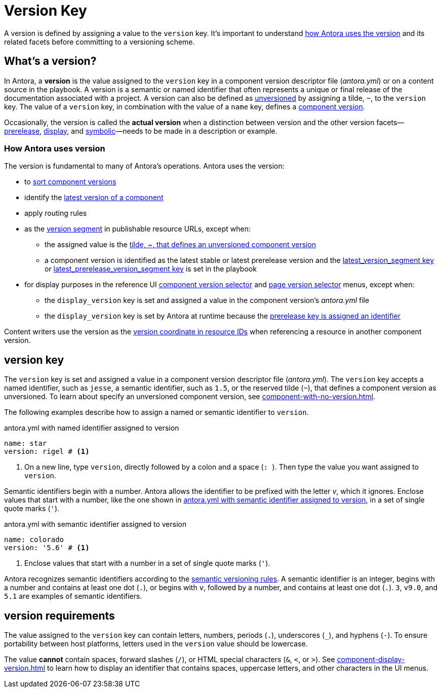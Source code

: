 = Version Key
:mdash: &#8212;

A version is defined by assigning a value to the `version` key.
It's important to understand <<usage,how Antora uses the version>> and its related facets before committing to a versioning scheme.

== What's a version?

In Antora, a [.term]*version* is the value assigned to the `version` key in a component version descriptor file ([.path]_antora.yml_) or on a content source in the playbook.
A version is a semantic or named identifier that often represents a unique or final release of the documentation associated with a project.
A version can also be defined as xref:component-with-no-version.adoc[unversioned] by assigning a tilde, `~`, to the `version` key.
The value of a `version` key, in combination with the value of a `name` key, defines a xref:component-version.adoc[component version].

Occasionally, the version is called the [.term]*actual version* when a distinction between version and the other version facets--xref:version-facets.adoc#prerelease[prerelease], xref:version-facets.adoc#display[display], and xref:version-facets.adoc#symbolic[symbolic]{mdash}needs to be made in a description or example.

[#usage]
=== How Antora uses version

The version is fundamental to many of Antora's operations.
Antora uses the version:

* to xref:how-component-versions-are-sorted.adoc[sort component versions]
* identify the xref:how-component-versions-are-sorted.adoc#latest-version[latest version of a component]
* apply routing rules
* as the xref:how-antora-builds-urls.adoc#version[version segment] in publishable resource URLs, except when:
** the assigned value is the xref:component-with-no-version.adoc[tilde, ~, that defines an unversioned component version]
** a component version is identified as the latest stable or latest prerelease version and the xref:playbook:urls-latest-version-segment.adoc[latest_version_segment key] or xref:playbook:urls-latest-prerelease-version-segment.adoc[latest_prerelease_version_segment key] is set in the playbook
* for display purposes in the reference UI xref:navigation:index.adoc#component-dropdown[component version selector] and xref:navigation:index.adoc#page-dropdown[page version selector] menus, except when:
** the `display_version` key is set and assigned a value in the component version's [.path]_antora.yml_ file
** the `display_version` key is set by Antora at runtime because the xref:component-prerelease.adoc#identifier[prerelease key is assigned an identifier]

Content writers use the version as the xref:page:resource-id-coordinates.adoc#id-version[version coordinate in resource IDs] when referencing a resource in another component version.

[#key]
== version key

The `version` key is set and assigned a value in a component version descriptor file ([.path]_antora.yml_).
The `version` key accepts a named identifier, such as `jesse`, a semantic identifier, such as `1.5`, or the reserved tilde (`~`), that defines a component version as unversioned.
To learn about specify an unversioned component version, see xref:component-with-no-version.adoc[].

The following examples describe how to assign a named or semantic identifier to `version`.

.antora.yml with named identifier assigned to version
[source#ex-name,yaml]
----
name: star
version: rigel # <.>
----
<.> On a new line, type `version`, directly followed by a colon and a space (`++: ++`).
Then type the value you want assigned to `version`.

Semantic identifiers begin with a number.
Antora allows the identifier to be prefixed with the letter _v_, which it ignores.
Enclose values that start with a number, like the one shown in <<ex-semver>>, in a set of single quote marks (`'`).

.antora.yml with semantic identifier assigned to version
[source#ex-semver,yaml]
----
name: colorado
version: '5.6' # <.>
----
<.> Enclose values that start with a number in a set of single quote marks (`'`).

Antora recognizes semantic identifiers according to the https://semver.org[semantic versioning rules].
A semantic identifier is an integer, begins with a number and contains at least one dot (`.`), or begins with `v`, followed by a number, and contains at least one dot (`.`).
`3`, `v9.0`, and `5.1` are examples of semantic identifiers.

//If a component version is a prerelease, set the xref:component-prerelease.adoc[prerelease key] in addition to `version`.

[#requirements]
== version requirements

The value assigned to the `version` key can contain letters, numbers, periods (`.`), underscores (`+_+`), and hyphens (`-`).
To ensure portability between host platforms, letters used in the `version` value should be lowercase.

The value *cannot* contain spaces, forward slashes (`/`), or HTML special characters (`&`, `<`, or `>`).
See xref:component-display-version.adoc[] to learn how to display an identifier that contains spaces, uppercase letters, and other characters in the UI menus.

